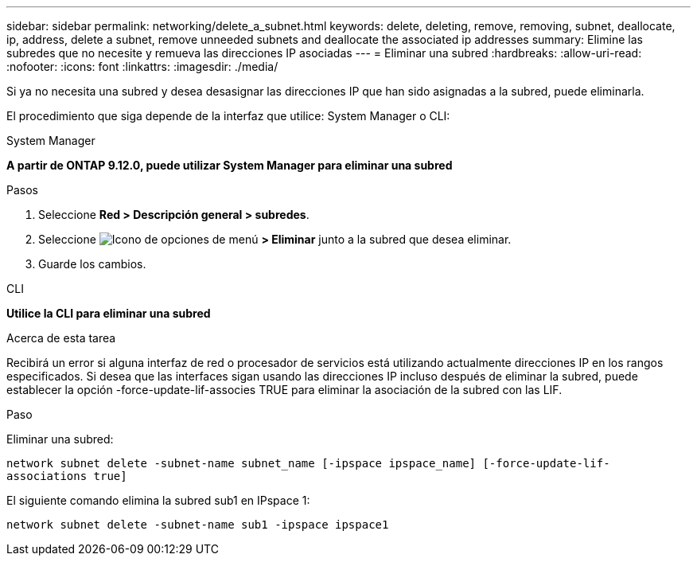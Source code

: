 ---
sidebar: sidebar 
permalink: networking/delete_a_subnet.html 
keywords: delete, deleting, remove, removing, subnet, deallocate, ip, address, delete a subnet, remove unneeded subnets and deallocate the associated ip addresses 
summary: Elimine las subredes que no necesite y remueva las direcciones IP asociadas 
---
= Eliminar una subred
:hardbreaks:
:allow-uri-read: 
:nofooter: 
:icons: font
:linkattrs: 
:imagesdir: ./media/


[role="lead"]
Si ya no necesita una subred y desea desasignar las direcciones IP que han sido asignadas a la subred, puede eliminarla.

El procedimiento que siga depende de la interfaz que utilice: System Manager o CLI:

[role="tabbed-block"]
====
.System Manager
--
*A partir de ONTAP 9.12.0, puede utilizar System Manager para eliminar una subred*

.Pasos
. Seleccione *Red > Descripción general > subredes*.
. Seleccione image:icon_kabob.gif["Icono de opciones de menú"] *> Eliminar* junto a la subred que desea eliminar.
. Guarde los cambios.


--
.CLI
--
*Utilice la CLI para eliminar una subred*

.Acerca de esta tarea
Recibirá un error si alguna interfaz de red o procesador de servicios está utilizando actualmente direcciones IP en los rangos especificados. Si desea que las interfaces sigan usando las direcciones IP incluso después de eliminar la subred, puede establecer la opción -force-update-lif-associes TRUE para eliminar la asociación de la subred con las LIF.

.Paso
Eliminar una subred:

`network subnet delete -subnet-name subnet_name [-ipspace ipspace_name] [-force-update-lif- associations true]`

El siguiente comando elimina la subred sub1 en IPspace 1:

`network subnet delete -subnet-name sub1 -ipspace ipspace1`

--
====